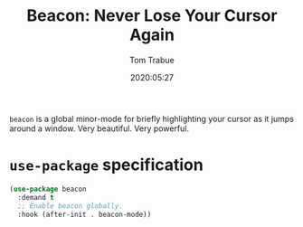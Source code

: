 #+title:  Beacon: Never Lose Your Cursor Again
#+author: Tom Trabue
#+email:  tom.trabue@gmail.com
#+date:   2020:05:27
#+STARTUP: fold

=beacon= is a global minor-mode for briefly highlighting your cursor as it jumps
around a window. Very beautiful. Very powerful.

* =use-package= specification
#+begin_src emacs-lisp
  (use-package beacon
    :demand t
    ;; Enable beacon globally.
    :hook (after-init . beacon-mode))
#+end_src

